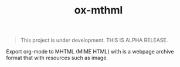#+TITLE: ox-mthml

#+BEGIN_QUOTE
This project is under development. THIS IS ALPHA RELEASE.
#+END_QUOTE

Export org-mode to MHTML (MIME HTML) with is a webpage archive format that with resources such as image.